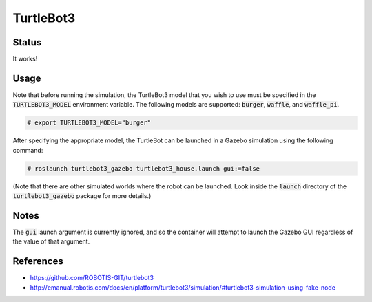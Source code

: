 TurtleBot3
==========

.. image:: robot.png


Status
------

It works!

.. image:: gzweb-progress.png


Usage
-----

Note that before running the simulation, the TurtleBot3 model that you wish
to use must be specified in the :code:`TURTLEBOT3_MODEL` environment variable.
The following models are supported: :code:`burger`, :code:`waffle`, and
:code:`waffle_pi`.

.. code::

   # export TURTLEBOT3_MODEL="burger"

After specifying the appropriate model, the TurtleBot can be launched in a
Gazebo simulation using the following command:

.. code::

   # roslaunch turtlebot3_gazebo turtlebot3_house.launch gui:=false

(Note that there are other simulated worlds where the robot can be launched.
Look inside the :code:`launch` directory of the :code:`turtlebot3_gazebo`
package for more details.)


Notes
-----

The :code:`gui` launch argument is currently ignored, and so the container will
attempt to launch the Gazebo GUI regardless of the value of that argument.


References
----------

* https://github.com/ROBOTIS-GIT/turtlebot3
* http://emanual.robotis.com/docs/en/platform/turtlebot3/simulation/#turtlebot3-simulation-using-fake-node
